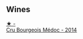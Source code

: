 
** Wines

#+begin_export html
<div class="flex-container">
  <a class="flex-item flex-item-left" href="/wines/04583f07-cc74-48f3-b344-857460e26733.html">
    <img class="flex-bottle" src="/images/04/583f07-cc74-48f3-b344-857460e26733/2022-11-26-11-17-52-31BE0828-CEC1-4451-8EDB-6732F608B946-1-105-c.webp"></img>
    <section class="h">★ -</section>
    <section class="h text-bolder">Cru Bourgeois Médoc - 2014</section>
  </a>

</div>
#+end_export
